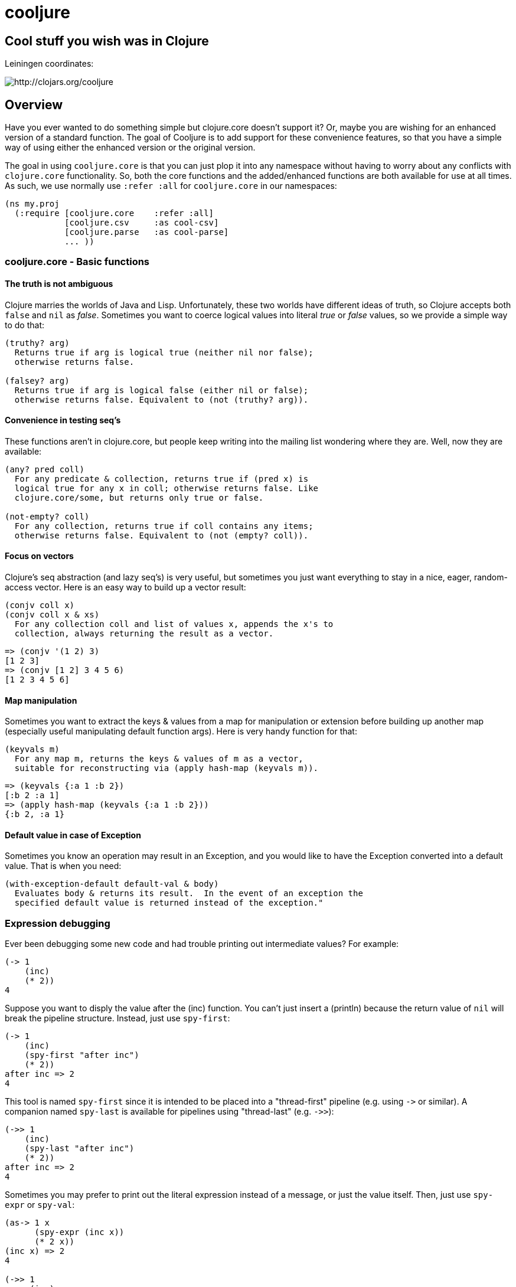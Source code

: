 cooljure
========

## Cool stuff you wish was in Clojure

Leiningen coordinates:

image:http://clojars.org/cooljure/latest-version.svg[ http://clojars.org/cooljure ]

== Overview

Have you ever wanted to do something simple but clojure.core doesn't support it? Or, maybe
you are wishing for an enhanced version of a standard function. The goal of Cooljure is to
add support for these convenience features, so that you have a simple way of using either
the enhanced version or the original version.

The goal in using `cooljure.core` is that you can just plop it into any namespace without
having to worry about any conflicts with `clojure.core` functionality. So, both the core functions
and the added/enhanced functions are both available for use at all times. As such, we use
normally use `:refer :all` for `cooljure.core` in our namespaces:

[source,clojure]
----
(ns my.proj
  (:require [cooljure.core    :refer :all]
            [cooljure.csv     :as cool-csv]
            [cooljure.parse   :as cool-parse] 
            ... ))
----

=== cooljure.core - Basic functions

==== The truth is not ambiguous

Clojure marries the worlds of Java and Lisp. Unfortunately, these two worlds have
different ideas of truth, so Clojure accepts both `false` and `nil` as _false_. Sometimes
you want to coerce logical values into literal _true_ or _false_ values, so we provide a
simple way to do that:

----
(truthy? arg)
  Returns true if arg is logical true (neither nil nor false);
  otherwise returns false.

(falsey? arg)
  Returns true if arg is logical false (either nil or false);
  otherwise returns false. Equivalent to (not (truthy? arg)).
----

==== Convenience in testing seq's

These functions aren't in clojure.core, but people keep writing into the mailing list
wondering where they are. Well, now they are available:

----
(any? pred coll)
  For any predicate & collection, returns true if (pred x) is 
  logical true for any x in coll; otherwise returns false. Like
  clojure.core/some, but returns only true or false.

(not-empty? coll)
  For any collection, returns true if coll contains any items; 
  otherwise returns false. Equivalent to (not (empty? coll)).
----

==== Focus on vectors

Clojure's seq abstraction (and lazy seq's) is very useful, but sometimes you just want
everything to stay in a nice, eager, random-access vector. Here is an easy way to build up
a vector result:

----
(conjv coll x)
(conjv coll x & xs)
  For any collection coll and list of values x, appends the x's to 
  collection, always returning the result as a vector.
----
[source,clojure]
----
=> (conjv '(1 2) 3)
[1 2 3]
=> (conjv [1 2] 3 4 5 6)
[1 2 3 4 5 6]
----

==== Map manipulation

Sometimes you want to extract the keys & values from a map for manipulation or extension
before building up another map (especially useful manipulating default function args).
Here is very handy function for that:

----
(keyvals m)
  For any map m, returns the keys & values of m as a vector, 
  suitable for reconstructing via (apply hash-map (keyvals m)).
----
[source,clojure]
----
=> (keyvals {:a 1 :b 2})
[:b 2 :a 1]
=> (apply hash-map (keyvals {:a 1 :b 2}))
{:b 2, :a 1}
----

==== Default value in case of Exception

Sometimes you know an operation may result in an Exception, and you would like to have the
Exception converted into a default value.  That is when you need:

----
(with-exception-default default-val & body)
  Evaluates body & returns its result.  In the event of an exception the
  specified default value is returned instead of the exception."
----

=== Expression debugging

Ever been debugging some new code and had trouble printing out intermediate
values?  For example:

[source,clojure]
----
(-> 1
    (inc)
    (* 2))
4
----
Suppose you want to disply the value after the (inc) function. You can't just insert a
(println) because the return value of `nil` will break the pipeline structure. Instead,
just use `spy-first`:

[source,clojure]
----
(-> 1
    (inc)
    (spy-first "after inc")
    (* 2))
after inc => 2
4
----
This tool is named `spy-first` since it is intended to be placed into a "thread-first"
pipeline (e.g. using `->` or similar). A companion named `spy-last` is available for
pipelines using "thread-last" (e.g. `->>`):

[source,clojure]
----
(->> 1
    (inc)
    (spy-last "after inc")
    (* 2))
after inc => 2
4
----

Sometimes you may prefer to print out the literal expression instead of a
message, or just the value itself. Then, just use `spy-expr` or `spy-val`:

[source,clojure]
----
(as-> 1 x
      (spy-expr (inc x))
      (* 2 x))
(inc x) => 2
4

(->> 1
     (inc)
     (spy-val)
     (* 2))
2
4
----
To be precise, the function signatures are:

[source,clojure]
----
(spy-first expr msg )
(spy-last  msg  expr)
(spy-expr  expr)
(spy-val   expr)
----

=== REPL driven testing

Developing at the REPL is productive & cool, but it can be a pain to reload source files
modified in an external editor.  This is especially so when simultaneously editing both
the core program and the corresponding test code.  The function `test-all` will reload
both a namespace and its corresponding test namespace from file, then invoke the corresponding
test namespace:

----
(test-all & ns-names)
  Convenience fn to reload a namespace & the corresponding test namespace from
  disk and execute tests in the REPL.  Assumes canonical project test file
  organization with parallel src/... & test/... directories, where a '-test'
  suffix is added to all src namespaces to generate the cooresponding test
  namespace.  Example:

    (test-all 'cooljure.core 'cooljure.csv)

  This will reload cooljure.core, cooljure.core-test, cooljure.csv,
  cooljure.csv-test and then execute clojure.test/run-tests on both of the test
  namespaces.
----

=== Floating Point Number Comparison

Everyone know that you shouldn't compare floating-point numbers (e.g. float,
double, etc) for equality since roundoff errors can prevent a precise match
between logically equivalent results.  However, it has always been awkward to
regenerate "approx-equals" code by hand every time new project requires it.
Here we have a simple function that compares two floating-point values (cast to
double) for relative equality by specifying either the number of significant
digits that must match or the maximum error tolerance allowed:

----
(rel= val1 val2 & opts)
  Returns true if 2 double-precision numbers are relatively equal, else false.
  Relative equality is specified as either (1) the N most significant digits are
  equal, or (2) the absolute difference is less than a tolerance value.  Input
  values are coerced to double before comparison.  
----
An extract from the unit tests illustrates the use of `rel=`
[source,clojure]
----
  (is      (rel= 123450000 123456789 :digits 4 ))
  (is (not (rel= 123450000 123456789 :digits 6 )))

  (is      (rel= 1 1.001 :tol 0.01 ))
  (is (not (rel= 1 1.001 :tol 0.0001 )))
)
----

=== cooljure.explicit - Explicit Language for Clojure

Clojure tries to be flexible and return reasonable default value (usually `nil`) when
something goes wrong (for example, looking up a non-existent key in a map).  Cooljure.explicit
disables this behavior and instead implements a "fail-fast" philosophy.

link:src/cooljure/explicit.adoc[Documentation for cooljure.explicit]

=== cooljure.csv - Functions for using CSV (Comma Separate Value) files

link:src/cooljure/csv.adoc[Documentation for cooljure.csv]

=== coojure.parse - Functions to ease parsing

TEMP TODO:  see source code http://github.com/cloojure/cooljure/blob/master/src/cooljure/parse.clj[cooljure.parse]

== License

Copyright © 2014 Alan Thompson. 

Distributed under the Eclipse Public License, the same as Clojure.
